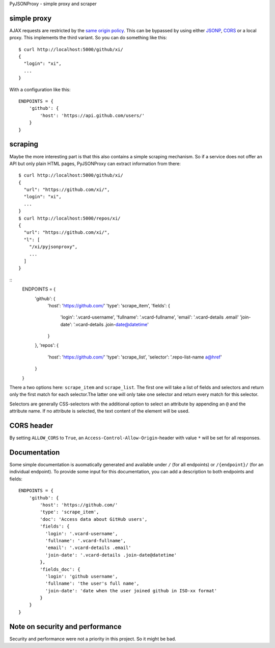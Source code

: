 PyJSONProxy - simple proxy and scraper


simple proxy
============

AJAX requests are restricted by the `same origin policy`_. This can be
bypassed by using either `JSONP`_, `CORS`_ or a local proxy. This
implements the third variant. So you can do something like this::

    $ curl http://localhost:5000/github/xi/
    {
      "login": "xi",
      ...
    }

With a configuration like this::

    ENDPOINTS = {
        'github': {
            'host': 'https://api.github.com/users/'
        }
    }


scraping
========

Maybe the more interesting part is that this also contains a simple
scraping mechanism. So if a service does not offer an API but only plain
HTML pages, PyJSONProxy can extract information from there::

    $ curl http://localhost:5000/github/xi/
    {
      "url": "https://github.com/xi/",
      "login": "xi",
      ...
    }
    $ curl http://localhost:5000/repos/xi/
    {
      "url": "https://github.com/xi/",
      "l": [
        "/xi/pyjsonproxy",
        ...
      ]
    }

::
    ENDPOINTS = {
        'github': {
            'host': 'https://github.com/'
            'type': 'scrape_item',
            'fields': {
              'login': '.vcard-username',
              'fullname': '.vcard-fullname',
              'email': '.vcard-details .email'
              'join-date': '.vcard-details .join-date@datetime'
            }
        },
        'repos': {
            'host': 'https://github.com/'
            'type': 'scrape_list',
            'selector': '.repo-list-name a@href'
        }
    }

There a two options here: ``scrape_item`` and ``scrape_list``. The first
one will take a list of fields and selectors and return only the first
match for each selector.The latter one will only take one selector and
return every match for this selector.

Selectors are generally CSS-selectors with the additional option to
select an attribute by appending an ``@`` and the attribute name. If no
attribute is selected, the text content of the element will be used.


CORS header
===========

By setting ``ALLOW_CORS`` to ``True``, an
``Access-Control-Allow-Origin``-header with value ``*`` will be set for
all responses.


Documentation
=============

Some simple documentation is auomatically generated and available under
``/`` (for all endpoints) or ``/{endpoint}/`` (for an individual
endpoint). To provide some input for this documentation, you can add a
description to both endpoints and fields::

    ENDPOINTS = {
        'github': {
            'host': 'https://github.com/'
            'type': 'scrape_item',
            'doc': 'Access data about GitHub users',
            'fields': {
              'login': '.vcard-username',
              'fullname': '.vcard-fullname',
              'email': '.vcard-details .email'
              'join-date': '.vcard-details .join-date@datetime'
            },
            'fields_doc': {
              'login': 'github username',
              'fullname': 'the user's full name',
              'join-date': 'date when the user joined github in ISO-xx format'
            }
        }
    }


Note on security and performance
================================

Security and performance were not a priority in this project. So it
might be bad.


.. _same origin policy: https://developer.mozilla.org/en-US/docs/Web/Security/Same-origin_policy
.. _JSONP: https://en.wikipedia.org/wiki/JSONP
.. _CORS: https://developer.mozilla.org/en-US/docs/Web/HTTP/Access_control_CORS
